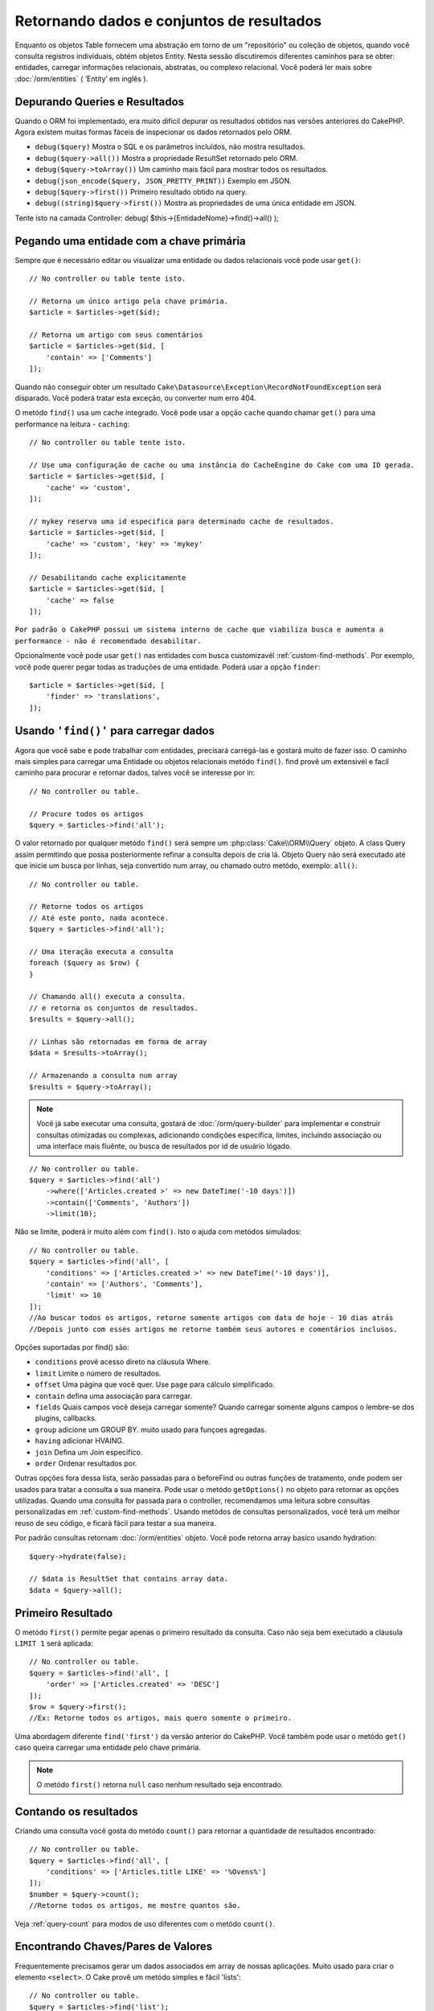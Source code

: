 Retornando dados e conjuntos de resultados
##########################################

.. php:namespace:: Cake\ORM

.. php:class:: Table

Enquanto os objetos Table fornecem uma abstração em torno de um "repositório" ou coleção de objetos, quando você consulta registros individuais, obtém objetos Entity. Nesta sessão discutiremos diferentes caminhos para se obter: entidades, carregar informações relacionais, abstratas, ou complexo relacional. Você poderá ler mais sobre :doc:`/orm/entities` ( ‘Entity’ em inglês ).

Depurando Queries e Resultados
==============================

Quando o ORM foi implementado, era muito difícil depurar os resultados obtidos
nas versões anteriores do CakePHP. Agora existem muitas formas fáceis de
inspecionar os dados retornados pelo ORM.

- ``debug($query)`` Mostra o SQL e os parâmetros incluídos, não mostra resultados.
- ``debug($query->all())`` Mostra a propriedade ResultSet retornado pelo ORM.
- ``debug($query->toArray())`` Um caminho mais fácil para mostrar todos os resultados.
- ``debug(json_encode($query, JSON_PRETTY_PRINT))`` Exemplo em JSON.
- ``debug($query->first())`` Primeiro resultado obtido na query.
- ``debug((string)$query->first())`` Mostra as propriedades de uma única entidade em JSON.

Tente isto na camada Controller: debug( $this->{EntidadeNome}->find()->all() );

Pegando uma entidade com a chave primária
=========================================

.. php:method:: get($id, $options = [])

Sempre que é necessário editar ou visualizar uma entidade ou dados relacionais
você pode usar ``get()``::

    // No controller ou table tente isto.

    // Retorna um único artigo pela chave primária.
    $article = $articles->get($id);

    // Retorna um artigo com seus comentários
    $article = $articles->get($id, [
        'contain' => ['Comments']
    ]);

Quando não conseguir obter um resultado
``Cake\Datasource\Exception\RecordNotFoundException`` será disparado. Você
poderá tratar esta exceção, ou converter num erro 404.

O metódo ``find()`` usa um cache integrado. Você pode usar a opção ``cache``
quando chamar ``get()`` para uma performance na leitura - ``caching``::

    // No controller ou table tente isto.

    // Use uma configuração de cache ou uma instância do CacheEngine do Cake com uma ID gerada.
    $article = $articles->get($id, [
        'cache' => 'custom',
    ]);

    // mykey reserva uma id especifica para determinado cache de resultados.
    $article = $articles->get($id, [
        'cache' => 'custom', 'key' => 'mykey'
    ]);

    // Desabilitando cache explicitamente
    $article = $articles->get($id, [
        'cache' => false
    ]);

``Por padrão o CakePHP possui um sistema interno de cache que viabiliza busca
e aumenta a performance - não é recomendado desabilitar.``

Opcionalmente você pode usar ``get()`` nas entidades com busca customizavél
:ref:`custom-find-methods`. Por exemplo, você pode querer pegar todas as
traduções de uma entidade. Poderá usar a opção ``finder``::

    $article = $articles->get($id, [
        'finder' => 'translations',
    ]);

Usando ``'find()'`` para carregar dados
=======================================

.. php:method:: find($type, $options = [])

Agora que você sabe e pode trabalhar com entidades, precisará carregá-las
e gostará muito de fazer isso. O caminho mais simples para carregar uma
Entidade ou objetos relacionais metódo ``find()``. find provê um extensivél
e facíl caminho para procurar e retornar dados, talves você se interesse por
in::

    // No controller ou table.

    // Procure todos os artigos
    $query = $articles->find('all');

O valor retornado por qualquer metódo ``find()`` será sempre um
:php:class:`Cake\\ORM\\Query` objeto. A class Query assim permitindo que possa
posteriormente refinar a consulta depois de cria lá. Objeto Query não será
executado até que inicie um busca por linhas, seja convertido num array, ou
chamado outro metódo, exemplo: ``all()``::

    // No controller ou table.

    // Retorne todos os artigos
    // Até este ponto, nada acontece.
    $query = $articles->find('all');

    // Uma iteração executa a consulta
    foreach ($query as $row) {
    }

    // Chamando all() executa a consulta.
    // e retorna os conjuntos de resultados.
    $results = $query->all();

    // Linhas são retornadas em forma de array
    $data = $results->toArray();

    // Armazenando a consulta num array
    $results = $query->toArray();

.. note::

    Você já sabe executar uma consulta, gostará de :doc:`/orm/query-builder`
    para implementar e construir consultas otimizadas ou complexas, adicionando condições específica,
    limites, incluíndo associação ou uma interface mais fluênte, ou busca de resultados por id de usuário lógado.

::

    // No controller ou table.
    $query = $articles->find('all')
        ->where(['Articles.created >' => new DateTime('-10 days')])
        ->contain(['Comments', 'Authors'])
        ->limit(10);

Não se limite, poderá ir muito além com  ``find()``. Isto o ajuda com metódos simulados::

    // No controller ou table.
    $query = $articles->find('all', [
        'conditions' => ['Articles.created >' => new DateTime('-10 days')],
        'contain' => ['Authors', 'Comments'],
        'limit' => 10
    ]);
    //Ao buscar todos os artigos, retorne somente artigos com data de hoje - 10 dias atrás
    //Depois junto com esses artigos me retorne também seus autores e comentários inclusos.

Opções suportadas por find() são:

- ``conditions`` provê acesso direto na cláusula Where.
- ``limit`` Limite o número de resultados.
- ``offset`` Uma página que você quer. Use ``page`` para cálculo simplificado.
- ``contain`` defina uma associação para carregar.
- ``fields`` Quais campos você deseja carregar somente? Quando carregar somente alguns campos o lembre-se dos plugins, callbacks.
- ``group`` adicione um GROUP BY. muito usado para funçoes agregadas.
- ``having`` adicionar HVAING.
- ``join`` Defina um Join específico.
- ``order`` Ordenar resultados por.

Outras opções fora dessa lista, serão passadas para o beforeFind ou outras funções de tratamento,
onde podem ser usados para tratar a consulta a sua maneira. Pode usar o metódo
``getOptions()`` no objeto para retornar as opções utilizadas. Quando uma consulta for passada para o controller, recomendamos uma leitura
sobre consultas personalizadas em :ref:`custom-find-methods`. Usando metódos de consultas personalizados, você terá um melhor reuso de seu código, e ficará fácil para testar a sua maneira.

Por padrão consultas retornam :doc:`/orm/entities` objeto. Você pode retorna array basico usando
hydration::

    $query->hydrate(false);

    // $data is ResultSet that contains array data.
    $data = $query->all();

.. _table-find-first:

Primeiro Resultado
==================

O metódo  ``first()`` permite pegar apenas o primeiro resultado da consulta. Caso não seja bem executado
a cláusula ``LIMIT 1`` será aplicada::

    // No controller ou table.
    $query = $articles->find('all', [
        'order' => ['Articles.created' => 'DESC']
    ]);
    $row = $query->first();
    //Ex: Retorne todos os artigos, mais quero somente o primeiro.

Uma abordagem diferente ``find('first')`` da versão anterior do CakePHP. Você também pode
usar o metódo ``get()`` caso queira carregar uma entidade pelo chave primária.

.. note::

    O metódo ``first()`` retorna ``null`` caso nenhum resultado seja encontrado.

Contando os resultados
======================

Criando uma consulta você gosta do metódo ``count()`` para retornar a quantidade de resultados encontrado::

    // No controller ou table.
    $query = $articles->find('all', [
        'conditions' => ['Articles.title LIKE' => '%Ovens%']
    ]);
    $number = $query->count();
    //Retorne todos os artigos, me mostre quantos são.

Veja :ref:`query-count` para modos de uso diferentes com o metódo ``count()``.

.. _table-find-list:

Encontrando Chaves/Pares de Valores
===================================

Frequentemente precisamos gerar um dados associados em array de nossas aplicações.
Muito usado para criar o elemento ``<select>``.
O Cake provê um metódo simples e fácil 'lists'::

    // No controller ou table.
    $query = $articles->find('list');
    $data = $query->toArray();

    // Os dados organizados :D
    $data = [
        1 => 'First post',
        2 => 'Second article I wrote',
    ];

Com as opções adicionais as chaves de ``$data`` podem representar uma coluna de sua tabela,
Por exemplo, use ``'displayField()'`` no objeto tabela na função 'initialize()', isto configura um valor a ser mostrado na chave::

    class ArticlesTable extends Table
    {

        public function initialize(array $config)
        {
            $this->displayField('title');
        }
    }

Quando se chama ``list`` você pode configurar quais campos deseja usar para a chave e valor
passando as opções ``keyField`` e ``valueField`` respectivamente::

    // No controller ou table.
    $query = $articles->find('list', [
        'keyField' => 'slug',
        'valueField' => 'title'
    ]);
    $data = $query->toArray();

    // Dados organizados :D
    $data = [
        'first-post' => 'First post',
        'second-article-i-wrote' => 'Second article I wrote',
    ];
    //slug passa a ser a chave
    // title o valor do option no select

Resultados podem ser agrupados se necessitar. Muito usado quando desejar diferencias Chave/Valores por grupo no elemento ``<optgroup>`` com FormHelper::

    // No controller ou table
    $query = $articles->find('list', [
        'keyField' => 'slug',
        'valueField' => 'title',
        'groupField' => 'author_id'
    ]);
    $data = $query->toArray();

    // Dados organizados :D
    $data = [
        1 => [
            'first-post' => 'First post',
            'second-article-i-wrote' => 'Second article I wrote',
        ],
        2 => [
            // More data.
        ]
    ];
    // Temos então os artigos com sua Chave/Valores diferenciados por autores.

Não é complicado, use dados associados e poderá gostar do resultado::

    $query = $articles->find('list', [
        'keyField' => 'id',
        'valueField' => 'author.name'
    ])->contain(['Authors']);
    //Retorne uma lista de todos os artigos, o id representará a idenficação do artigo, porém seu valor será o nome do seu Author.
    //Importante, sempre que pesquisar ou informar campos adicionais use o '.' como mostrado em 'valueField'.

Por ultimo, é muito bom quando podemos usar metódos criados em nossas entidades, isto também é possível no metódo 'list'.
. Neste exemplo mostra o uso metódo mutador ``_getFullName()`` criado na entidade Author. ::

    $query = $articles->find('list', [
        'keyField' => 'id',
        'valueField' => function ($e) {
            return $e->author->get('full_name');
        }
    ]);
    //O valor da chave, representará o nome completo
    //Que usa de uma função para acessar o metódo mutador criado na entidade
    //Onde ao juntar o 1 nome com o 2 formará o nome completo.

Encontrando dados enfileirados
==============================

O metódo ``find('threaded')`` retorna que estarão relacionados por chaves.
Por padrão o Cake usa o campo chave ``parent_id``. Nesse modelo, é possível
encontrar valores no banco de dados adjacentes. Todas as entidades correspondentes recebem um ``parent_id`` e são alocadas no atributo ``children``::

    // No controller ou table.
    $query = $comments->find('threaded');

    // Expandindo os comentários de outros comentários
    $query = $comments->find('threaded', [
        'keyField' => $comments->primaryKey(),
        'parentField' => 'parent_id'
    ]);
    $results = $query->toArray();
    // transformando todos os resultados em array.

    echo count($results[0]->children);
    //Para o primeiro resultado, mostra quantos filhos possue ou registros relacionados e co-relacionados.
    echo $results[0]->children[0]->comment;
    //Mostre o comentário relacionado ao primeiro comentário

Um pouco mal explicado pela equipe do Cake, quando buscamos por dados enfileirados podemos ir bem além, até perceber que pode se encaixar perfeitamente em uma carrinho de shopping com seus itens e quantidades co-relacionados. O ``parentField`` e ``keyField`` chaves que serão usadas para encontrar ocorrências.

Será mais interessante quando aprender sobre árvore de dados ao considerar :doc:`/orm/behaviors/tree` posteriormente.

.. _custom-find-methods:

Personalizando Metódos de Consulta
==================================

Mostramos os exemplos de uso do ``all`` e ``list``.
Ficará interessado em saber as inúmeras possibilidades, e que também recomendamos seriamente, que você as implemente.
Um metódo personalizado de busca pode ser ideal para simplificar processos, consultar dados complexos, otimizar buscas, ou criar uma busca padrão em um metódo simplificado feito por você.
Eles podem ser definidos na criação do objeto tabela e devem obedecer a conveção padrão do Cake. Ao criar um metódo deverá iniciar seu nome com ``find`` e logo após adicionar o nome desejado para sua busca personalizada, exemplo: ``find`` e adicionar ``Users`` = ``findUsers``. É de grande ajuda, por exemplo, quando queremos que em uma busca, nossa consulta sempre tenha a condição de que seus resultados sejam de um determinado usuário, ou que em um carrinho tenha sua própria listra agregada, sem precisar encher o controller de códigos e facilitando muito a manutenção no reuso de código.
Neste exemplo mostramos como encontrarmos um artigo quando este estiver publicado somente.::

    use Cake\ORM\Query;
    use Cake\ORM\Table;

    //Lembre se, deverá cria-lo no objeto Artigos
    //Ou melhor /src/Model/Table/ArticlesTable.php

    class ArticlesTable extends Table
    {
    	//Nosso metódo personalizado
        public function findOwnedBy(Query $query, array $options)
        {
            $user = $options['user'];
            return $query->where(['author_id' => $user->id]);
        }

    }

    // No controller ou table.

    // Prior to 3.6 use TableRegistry::get('Articles')
    $articles = TableRegistry::getTableLocator()->get('Articles');
    $query = $articles->find('ownedBy', ['user' => $userEntity]);
    //Retorne todos os artigos, quero que seja de meu usuário, porém somente os já publicados.

O metódo traz muita funcionalidade, em alguns casos precisamos definir uma pilha de lógica, isto será possível usando
o atributo ``$options`` para personalização de consulta com lógica irelevante.
Sem esforço você pode expressar algumas consultas complexas. Assumindo que você
tem ambas as buscas 'published' e 'recent', poderia fazer assim::

    // No controller ou table.

    // Prior to 3.6 use TableRegistry::get('Articles')
    $articles = TableRegistry::getTableLocator()->get('Articles');
    $query = $articles->find('published')->find('recent');
    //Busque todos os artigos, dentre eles encontre os publicados, e retorne somente os recentes.

Nossos exemplos, foram definidos na classe da própria tabela, porém, você pode ver como um behavior o ajudará a automatizar muitos processos e como a reutilização de código é feito no CakePHP
leia mais em :doc:`/orm/behaviors`.

Em uma necessidade de mudar os resultados após uma busca, deve usar
a função :ref:`map-reduce` para isto. Isto substituí o antigo 'afterFind' na versão anterior do Cake. que por sinal trouxe clareza, mais agilidade no processo e menos consumo de memória.

.. _dynamic-finders:

Buscadores dinâmicos
====================

CakePHP's ORM provê uma dinâmica na construção de metódos de busca, onde na chamada do metódo poderá apenas adicionar o nome do campo que desejar buscar.
Por exemplo, se você quer buscar usuários por seu nome gostará de::

    // No controller
    // Duas chamadas iguais.
    $query = $this->Users->findByUsername('joebob');
    $query = $this->Users->findAllByUsername('joebob');

    // Na tabela

    // Prior to 3.6 use TableRegistry::get('Users')
    $users = TableRegistry::getTableLocator()->get('Users');
    // Duas chamadas também iguais.
    $query = $users->findByUsername('joebob');
    $query = $users->findAllByUsername('joebob');

Pode usar também multiplos campos na pesquisa::

    $query = $users->findAllByUsernameAndApproved('joebob', 1);
    //Retorne usuários com Joebob e eles devem estar aprovados ou = 1

Use a condição OR expressa::

    $query = $users->findAllByUsernameOrEmail('joebob', 'joe@example.com');
    //Retorne usuário com nome joebob ou que possua o email joe@example.com

Neste caso, ao usar 'OR' ou 'AND' voce não pode combinar os dois em único metódo. Também não será possível associar dados com o atributo ``contain``,
pois não é compatível com buscas dinâmicas. Lembra-se dos nossos queridos :ref:`custom-find-methods` eles podem fazer esse trabalho para você com
consultas complexas. Por ultimos combine suas buscas personalizadas com as dinâmicas::

    $query = $users->findTrollsByUsername('bro');
    // Procure pelos trolls, esses trolls devem username = bro

Abaixo um jeito mais organizado::

    $users->find('trolls', [
        'conditions' => ['username' => 'bro']
    ]);

Caso tenha objeto Query retornado da busca dinâmica você necessitará de chamar ``first()`` Se quer o primeiro resultado.

.. note::

    Esses metódos de busca podem ser simples, porém eles trazem uma sobrecargar adicional, pelo fato de ser necessário enteder as expressões.

Retornando Dados Associados
===========================

Quando desejar alguns dados associados ou um filtro baseado nesses dados
associados, terá dois caminhos para atingir seu objetivo:

- use CakePHP ORM query functions like ``contain()`` and ``matching()``
- use join functions like ``innerJoin()``, ``leftJoin()``, and ``rightJoin()``

Use ``contain()`` quando desejar carregar uma entidade e seus dados associados.
``contain()`` aplicará uma condição adicional aos dados relacinados, porém você
não poderá aplicar condições nesses dados baseado nos dados relacionais. Mais
detalhes veja ``contain()`` em :ref:`eager-loading-associations`.

``matching()`` se você deseja aplicar condições na sua entidade baseado nos
dados relacionais, deve usar isto.  Por exemplo, você quer carregar todos os
artigos que tem uma tag específica neles. Mais detalhes veja ``matching()``, em
:ref:`filtering-by-associated-data`.

Caso prefira usar a função join, veja mais informações em `adding-joins`.

.. _eager-loading-associations:

Eager Loading Associations
==========================

By default CakePHP does not load **any** associated data when using ``find()``.
You need to 'contain' or eager-load each association you want loaded in your
results.

.. start-contain

Eager loading helps avoid many of the potential performance problems
surrounding lazy-loading in an ORM. The queries generated by eager loading can
better leverage joins, allowing more efficient queries to be made. In CakePHP
you define eager loaded associations using the 'contain' method::

    // In a controller or table method.

    // As an option to find()
    $query = $articles->find('all', ['contain' => ['Authors', 'Comments']]);

    // As a method on the query object
    $query = $articles->find('all');
    $query->contain(['Authors', 'Comments']);

The above will load the related author and comments for each article in the
result set. You can load nested associations using nested arrays to define the
associations to be loaded::

    $query = $articles->find()->contain([
        'Authors' => ['Addresses'], 'Comments' => ['Authors']
    ]);

Alternatively, you can express nested associations using the dot notation::

    $query = $articles->find()->contain([
        'Authors.Addresses',
        'Comments.Authors'
    ]);

You can eager load associations as deep as you like::

    $query = $products->find()->contain([
        'Shops.Cities.Countries',
        'Shops.Managers'
    ]);

If you need to reset the containments on a query you can set the second argument
to ``true``::

    $query = $articles->find();
    $query->contain(['Authors', 'Comments'], true);

Passing Conditions to Contain
-----------------------------

When using ``contain()`` you are able to restrict the data returned by the
associations and filter them by conditions::

    // In a controller or table method.

    $query = $articles->find()->contain([
        'Comments' => function ($q) {
           return $q
                ->select(['body', 'author_id'])
                ->where(['Comments.approved' => true]);
        }
    ]);

This also works for pagination at the Controller level::

    $this->paginate['contain'] = [
        'Comments' => function (\Cake\ORM\Query $query) {
            return $query->select(['body', 'author_id'])
            ->where(['Comments.approved' => true]);
        }
    ];

.. note::

    When you limit the fields that are fetched from an association, you **must**
    ensure that the foreign key columns are selected. Failing to select foreign
    key fields will cause associated data to not be present in the final result.

It is also possible to restrict deeply-nested associations using the dot
notation::

    $query = $articles->find()->contain([
        'Comments',
        'Authors.Profiles' => function ($q) {
            return $q->where(['Profiles.is_published' => true]);
        }
    ]);

If you have defined some custom finder methods in your associated table, you can
use them inside ``contain()``::

    // Bring all articles, but only bring the comments that are approved and
    // popular.
    $query = $articles->find()->contain([
        'Comments' => function ($q) {
           return $q->find('approved')->find('popular');
        }
    ]);

.. note::

    For ``BelongsTo`` and ``HasOne`` associations only the ``where`` and
    ``select`` clauses are used when loading the associated records. For the
    rest of the association types you can use every clause that the query object
    provides.

If you need full control over the query that is generated, you can tell ``contain()``
to not append the ``foreignKey`` constraints to the generated query. In that
case you should use an array passing ``foreignKey`` and ``queryBuilder``::

    $query = $articles->find()->contain([
        'Authors' => [
            'foreignKey' => false,
            'queryBuilder' => function ($q) {
                return $q->where(...); // Full conditions for filtering
            }
        ]
    ]);

If you have limited the fields you are loading with ``select()`` but also want to
load fields off of contained associations, you can pass the association object
to ``select()``::

    // Select id & title from articles, but all fields off of Users.
    $query = $articles->find()
        ->select(['id', 'title'])
        ->select($articlesTable->Users)
        ->contain(['Users']);

Alternatively, if you have multiple associations, you can use ``autoFields()``::

    // Select id & title from articles, but all fields off of Users, Comments
    // and Tags.
    $query->select(['id', 'title'])
        ->contain(['Comments', 'Tags'])
        ->autoFields(true)
        ->contain(['Users' => function($q) {
            return $q->autoFields(true);
        }]);

.. versionadded:: 3.1
    Selecting columns via an association object was added in 3.1

Sorting Contained Associations
------------------------------

When loading HasMany and BelongsToMany associations, you can use the ``sort``
option to sort the data in those associations::

    $query->contain([
        'Comments' => [
            'sort' => ['Comment.created' => 'DESC']
        ]
    ]);

.. end-contain

.. _filtering-by-associated-data:

Filtering by Associated Data
============================

.. start-filtering

A fairly common query case with associations is finding records 'matching'
specific associated data. For example if you have 'Articles belongsToMany Tags'
you will probably want to find Articles that have the CakePHP tag. This is
extremely simple to do with the ORM in CakePHP::

    // In a controller or table method.

    $query = $articles->find();
    $query->matching('Tags', function ($q) {
        return $q->where(['Tags.name' => 'CakePHP']);
    });

You can apply this strategy to HasMany associations as well. For example if
'Authors HasMany Articles', you could find all the authors with recently
published articles using the following::

    $query = $authors->find();
    $query->matching('Articles', function ($q) {
        return $q->where(['Articles.created >=' => new DateTime('-10 days')]);
    });

Filtering by deep associations is surprisingly easy, and the syntax should be
already familiar to you::

    // In a controller or table method.
    $query = $products->find()->matching(
        'Shops.Cities.Countries', function ($q) {
            return $q->where(['Countries.name' => 'Japan']);
        }
    );

    // Bring unique articles that were commented by 'markstory' using passed variable
    // Dotted matching paths should be used over nested matching() calls
    $username = 'markstory';
    $query = $articles->find()->matching('Comments.Users', function ($q) use ($username) {
        return $q->where(['username' => $username]);
    });

.. note::

    As this function will create an ``INNER JOIN``, you might want to consider
    calling ``distinct`` on the find query as you might get duplicate rows if
    your conditions don't exclude them already. This might be the case, for
    example, when the same users comments more than once on a single article.

The data from the association that is 'matched' will be available on the
``_matchingData`` property of entities. If you both match and contain the same
association, you can expect to get both the ``_matchingData`` and standard
association properties in your results.

Using innerJoinWith
-------------------

Using the ``matching()`` function, as we saw already, will create an ``INNER
JOIN`` with the specified association and will also load the fields into the
result set.

There may be cases where you want to use ``matching()`` but are not interested
in loading the fields into the result set. For this purpose, you can use
``innerJoinWith()``::

    $query = $articles->find();
    $query->innerJoinWith('Tags', function ($q) {
        return $q->where(['Tags.name' => 'CakePHP']);
    });

The ``innerJoinWith()`` method works the same as ``matching()``, that
means that you can use dot notation to join deeply nested
associations::

    $query = $products->find()->innerJoinWith(
        'Shops.Cities.Countries', function ($q) {
            return $q->where(['Countries.name' => 'Japan']);
        }
    );

Again, the only difference is that no additional columns will be added to the
result set, and no ``_matchingData`` property will be set.

.. versionadded:: 3.1
    Query::innerJoinWith() was added in 3.1

Using notMatching
-----------------

The opposite of ``matching()`` is ``notMatching()``. This function will change
the query so that it filters results that have no relation to the specified
association::

    // In a controller or table method.

    $query = $articlesTable
        ->find()
        ->notMatching('Tags', function ($q) {
            return $q->where(['Tags.name' => 'boring']);
        });

The above example will find all articles that were not tagged with the word
``boring``.  You can apply this method to HasMany associations as well. You could,
for example, find all the authors with no published articles in the last 10
days::

    $query = $authorsTable
        ->find()
        ->notMatching('Articles', function ($q) {
            return $q->where(['Articles.created >=' => new \DateTime('-10 days')]);
        });

It is also possible to use this method for filtering out records not matching
deep associations. For example, you could find articles that have not been
commented on by a certain user::

    $query = $articlesTable
        ->find()
        ->notMatching('Comments.Users', function ($q) {
            return $q->where(['username' => 'jose']);
        });

Since articles with no comments at all also satisfy the condition above, you may
want to combine ``matching()`` and ``notMatching()`` in the same query. The
following example will find articles having at least one comment, but not
commented by a certain user::

    $query = $articlesTable
        ->find()
        ->notMatching('Comments.Users', function ($q) {
            return $q->where(['username' => 'jose']);
        })
        ->matching('Comments');

.. note::

    As ``notMatching()`` will create a ``LEFT JOIN``, you might want to consider
    calling ``distinct`` on the find query as you can get duplicate rows
    otherwise.

Keep in mind that contrary to the ``matching()`` function, ``notMatching()``
will not add any data to the ``_matchingData`` property in the results.

.. versionadded:: 3.1
    Query::notMatching() was added in 3.1

Using leftJoinWith
------------------

On certain occasions you may want to calculate a result based on an association,
without having to load all the records for it. For example, if you wanted to
load the total number of comments an article has along with all the article
data, you can use the ``leftJoinWith()`` function::

    $query = $articlesTable->find();
    $query->select(['total_comments' => $query->func()->count('Comments.id')])
        ->leftJoinWith('Comments')
        ->group(['Articles.id'])
        ->autoFields(true);

The results for the above query will contain the article data and the
``total_comments`` property for each of them.

``leftJoinWith()`` can also be used with deeply nested associations. This is
useful, for example, for bringing the count of articles tagged with a certain
word, per author::

    $query = $authorsTable
        ->find()
        ->select(['total_articles' => $query->func()->count('Articles.id')])
        ->leftJoinWith('Articles.Tags', function ($q) {
            return $q->where(['Tags.name' => 'awesome']);
        })
        ->group(['Authors.id'])
        ->autoFields(true);

This function will not load any columns from the specified associations into the
result set.

.. versionadded:: 3.1
    Query::leftJoinWith() was added in 3.1

.. end-filtering

Changing Fetching Strategies
============================

As you may know already, ``belongsTo`` and ``hasOne`` associations are loaded
using a ``JOIN`` in the main finder query. While this improves query and
fetching speed and allows for creating more expressive conditions when
retrieving data, this may be a problem when you want to apply certain clauses to
the finder query for the association, such as ``order()`` or ``limit()``.

For example, if you wanted to get the first comment of an article as an
association::

   $articles->hasOne('FirstComment', [
        'className' => 'Comments',
        'foreignKey' => 'article_id'
   ]);

In order to correctly fetch the data from this association, we will need to tell
the query to use the ``select`` strategy, since we want order by a particular
column::

    $query = $articles->find()->contain([
        'FirstComment' => [
                'strategy' => 'select',
                'queryBuilder' => function ($q) {
                    return $q->order(['FirstComment.created' =>'ASC'])->limit(1);
                }
        ]
    ]);

Dynamically changing the strategy in this way will only apply to a specific
query. If you want to make the strategy change permanent you can do::

    $articles->FirstComment->strategy('select');

Using the ``select`` strategy is also a great way of making associations with
tables in another database, since it would not be possible to fetch records
using ``joins``.

Fetching With The Subquery Strategy
-----------------------------------

As your tables grow in size, fetching associations from them can become
slower, especially if you are querying big batches at once. A good way of
optimizing association loading for ``hasMany`` and ``belongsToMany``
associations is by using the ``subquery`` strategy::

    $query = $articles->find()->contain([
        'Comments' => [
                'strategy' => 'subquery',
                'queryBuilder' => function ($q) {
                    return $q->where(['Comments.approved' => true]);
                }
        ]
    ]);

The result will remain the same as with using the default strategy, but this
can greatly improve the query and fetching time in some databases, in
particular it will allow to fetch big chunks of data at the same time in
databases that limit the amount of bound parameters per query, such as
**Microsoft SQL Server**.

You can also make the strategy permanent for the association by doing::

    $articles->Comments->strategy('subquery');

Lazy Loading Associations
=========================

While CakePHP makes it easy to eager load your associations, there may be cases
where you need to lazy-load associations. You should refer to the
`lazy-load-associations` and `loading-additional-associations`
sections for more information.

Working with Result Sets
========================

Once a query is executed with ``all()``, you will get an instance of
:php:class:`Cake\\ORM\\ResultSet`. This object offers powerful ways to manipulate
the resulting data from your queries. Like Query objects, ResultSets are
a :doc:`Collection </core-libraries/collections>` and you can use any collection
method on ResultSet objects.

Result set objects will lazily load rows from the underlying prepared statement.
By default results will be buffered in memory allowing you to iterate a result
set multiple times, or cache and iterate the results. If you need work with
a data set that does not fit into memory you can disable buffering on the query
to stream results::

    $query->bufferResults(false);

Turning buffering off has a few caveats:

#. You will not be able to iterate a result set more than once.
#. You will also not be able to iterate & cache the results.
#. Buffering cannot be disabled for queries that eager load hasMany or
   belongsToMany associations, as these association types require eagerly
   loading all results so that dependent queries can be generated. This
   limitation is not present when using the ``subquery`` strategy for those
   associations.

.. warning::

    Streaming results will still allocate memory for the entire results when
    using PostgreSQL and SQL Server. This is due to limitations in PDO.

Result sets allow you to cache/serialize or JSON encode results for API
results::

    // In a controller or table method.
    $results = $query->all();

    // Serialized
    $serialized = serialize($results);

    // Json
    $json = json_encode($results);

Both serializing and JSON encoding result sets work as you would expect. The
serialized data can be unserialized into a working result set. Converting to
JSON respects hidden & virtual field settings on all entity objects
within a result set.

In addition to making serialization easy, result sets are a 'Collection' object and
support the same methods that :doc:`collection objects </core-libraries/collections>`
do. For example, you can extract a list of unique tags on a collection of
articles by running::

    // In a controller or table method.

    // Prior to 3.6 use TableRegistry::get('Articles')
    $articles = TableRegistry::getTableLocator()->get('Articles');
    $query = $articles->find()->contain(['Tags']);

    $reducer = function ($output, $value) {
        if (!in_array($value, $output)) {
            $output[] = $value;
        }
        return $output;
    };

    $uniqueTags = $query->all()
        ->extract('tags.name')
        ->reduce($reducer, []);

Some other examples of the collection methods being used with result sets are::

    // Filter the rows by a calculated property
    $filtered = $results->filter(function ($row) {
        return $row->is_recent;
    });

    // Create an associative array from result properties

    // Prior to 3.6 use TableRegistry::get('Articles')
    $articles = TableRegistry::getTableLocator()->get('Articles');
    $results = $articles->find()->contain(['Authors'])->all();

    $authorList = $results->combine('id', 'author.name');

The :doc:`/core-libraries/collections` chapter has more detail on what can be
done with result sets using the collections features. The `format-results`
section show how you can add calculated fields, or replace the result set.

Getting the First & Last Record From a ResultSet
------------------------------------------------

You can use the ``first()`` and ``last()`` methods to get the respective records
from a result set::

    $result = $articles->find('all')->all();

    // Get the first and/or last result.
    $row = $result->first();
    $row = $result->last();

Getting an Arbitrary Index From a ResultSet
-------------------------------------------

You can use ``skip()`` and ``first()`` to get an arbitrary record from
a ResultSet::

    $result = $articles->find('all')->all();

    // Get the 5th record
    $row = $result->skip(4)->first();

Checking if a Query or ResultSet is Empty
-----------------------------------------

You can use the ``isEmpty()`` method on a Query or ResultSet object to see if it
has any rows in it. Calling ``isEmpty()`` on a Query object will evaluate the
query::

    // Check a query.
    $query->isEmpty();

    // Check results
    $results = $query->all();
    $results->isEmpty();

.. _loading-additional-associations:

Loading Additional Associations
-------------------------------

Once you've created a result set, you may need to load
additional associations. This is the perfect time to lazily eager load data. You
can load additional associations using ``loadInto()``::

    $articles = $this->Articles->find()->all();
    $withMore = $this->Articles->loadInto($articles, ['Comments', 'Users']);

You can eager load additional data into a single entity, or a collection of
entities.

.. versionadded: 3.1
    Table::loadInto() was added in 3.1

.. _map-reduce:

Modifying Results with Map/Reduce
=================================

More often than not, find operations require post-processing the data that is
found in the database. While entities' getter methods can take care of most of
the virtual property generation or special data formatting, sometimes you
need to change the data structure in a more fundamental way.

For those cases, the ``Query`` object offers the ``mapReduce()`` method, which
is a way of processing results once they are fetched from the database.

A common example of changing the data structure is grouping results together
based on certain conditions. For this task we can use the ``mapReduce()``
function. We need two callable functions the ``$mapper`` and the ``$reducer``.
The ``$mapper`` callable receives the current result from the database as first
argument, the iteration key as second argument and finally it receives an
instance of the ``MapReduce`` routine it is running::

    $mapper = function ($article, $key, $mapReduce) {
        $status = 'published';
        if ($article->isDraft() || $article->isInReview()) {
            $status = 'unpublished';
        }
        $mapReduce->emitIntermediate($article, $status);
    };

In the above example ``$mapper`` is calculating the status of an article, either
published or unpublished, then it calls ``emitIntermediate()`` on the
``MapReduce`` instance. This method stores the article in the list of articles
labelled as either published or unpublished.

The next step in the map-reduce process is to consolidate the final results. For
each status created in the mapper, the ``$reducer`` function will be called so
you can do any extra processing. This function will receive the list of articles
in a particular "bucket" as the first parameter, the name of the "bucket" it
needs to process as the second parameter, and again, as in the ``mapper()``
function, the instance of the ``MapReduce`` routine as the third parameter. In
our example, we did not have to do any extra processing, so we just ``emit()``
the final results::

    $reducer = function ($articles, $status, $mapReduce) {
        $mapReduce->emit($articles, $status);
    };

Finally, we can put these two functions together to do the grouping::

    $articlesByStatus = $articles->find()
        ->where(['author_id' => 1])
        ->mapReduce($mapper, $reducer);

    foreach ($articlesByStatus as $status => $articles) {
        echo sprintf("The are %d %s articles", count($articles), $status);
    }

The above will ouput the following lines::

    There are 4 published articles
    There are 5 unpublished articles

Of course, this is a simplistic example that could actually be solved in another
way without the help of a map-reduce process. Now, let's take a look at another
example in which the reducer function will be needed to do something more than
just emitting the results.

Calculating the most commonly mentioned words, where the articles contain
information about CakePHP, as usual we need a mapper function::

    $mapper = function ($article, $key, $mapReduce) {
        if (stripos('cakephp', $article['body']) === false) {
            return;
        }

        $words = array_map('strtolower', explode(' ', $article['body']));
        foreach ($words as $word) {
            $mapReduce->emitIntermediate($article['id'], $word);
        }
    };

It first checks for whether the "cakephp" word is in the article's body, and
then breaks the body into individual words. Each word will create its own
``bucket`` where each article id will be stored. Now let's reduce our results to
only extract the count::

    $reducer = function ($occurrences, $word, $mapReduce) {
        $mapReduce->emit(count($occurrences), $word);
    }

Finally, we put everything together::

    $articlesByStatus = $articles->find()
        ->where(['published' => true])
        ->andWhere(['published_date >=' => new DateTime('2014-01-01')])
        ->hydrate(false)
        ->mapReduce($mapper, $reducer);

This could return a very large array if we don't clean stop words, but it could
look something like this::

    [
        'cakephp' => 100,
        'awesome' => 39,
        'impressive' => 57,
        'outstanding' => 10,
        'mind-blowing' => 83
    ]

One last example and you will be a map-reduce expert. Imagine you have
a ``friends`` table and you want to find "fake friends" in our database, or
better said, people who do not follow each other. Let's start with our
``mapper()`` function::

    $mapper = function ($rel, $key, $mr) {
        $mr->emitIntermediate($rel['source_user_id'], $rel['target_user_id']);
        $mr->emitIntermediate($rel['target_user_id'], $rel['source_target_id']);
    };

We just duplicated our data to have a list of users each other user follows.
Now it's time to reduce it. For each call to the reducer, it will receive a list
of followers per user::

    // $friends list will look like
    // repeated numbers mean that the relationship existed in both directions
    [2, 5, 100, 2, 4]

    $reducer = function ($friendsList, $user, $mr) {
        $friends = array_count_values($friendsList);
        foreach ($friends as $friend => $count) {
            if ($count < 2) {
                $mr->emit($friend, $user);
            }
        }
    }

And we supply our functions to a query::

    $fakeFriends = $friends->find()
        ->hydrate(false)
        ->mapReduce($mapper, $reducer)
        ->toArray();

This would return an array similar to this::

    [
        1 => [2, 4],
        3 => [6]
        ...
    ]

The resulting array means, for example, that user with id ``1`` follows users
``2`` and ``4``, but those do not follow ``1`` back.

Stacking Multiple Operations
----------------------------

Using `mapReduce` in a query will not execute it immediately. The operation will
be registered to be run as soon as the first result is attempted to be fetched.
This allows you to keep chaining additional methods and filters to the query
even after adding a map-reduce routine::

    $query = $articles->find()
        ->where(['published' => true])
        ->mapReduce($mapper, $reducer);

    // At a later point in your app:
    $query->where(['created >=' => new DateTime('1 day ago')]);

This is particularly useful for building custom finder methods as described in the
:ref:`custom-find-methods` section::

    public function findPublished(Query $query, array $options)
    {
        return $query->where(['published' => true]);
    }

    public function findRecent(Query $query, array $options)
    {
        return $query->where(['created >=' => new DateTime('1 day ago')]);
    }

    public function findCommonWords(Query $query, array $options)
    {
        // Same as in the common words example in the previous section
        $mapper = ...;
        $reducer = ...;
        return $query->mapReduce($mapper, $reducer);
    }

    $commonWords = $articles
        ->find('commonWords')
        ->find('published')
        ->find('recent');

Moreover, it is also possible to stack more than one ``mapReduce`` operation for
a single query. For example, if we wanted to have the most commonly used words
for articles, but then filter it to only return words that were mentioned more
than 20 times across all articles::

    $mapper = function ($count, $word, $mr) {
        if ($count > 20) {
            $mr->emit($count, $word);
        }
    };

    $articles->find('commonWords')->mapReduce($mapper);

Removing All Stacked Map-reduce Operations
------------------------------------------

Under some circumstances you may want to modify a ``Query`` object so that no
``mapReduce`` operations are executed at all. This can be done by
calling the method with both parameters as null and the third parameter
(overwrite) as ``true``::

    $query->mapReduce(null, null, true);

